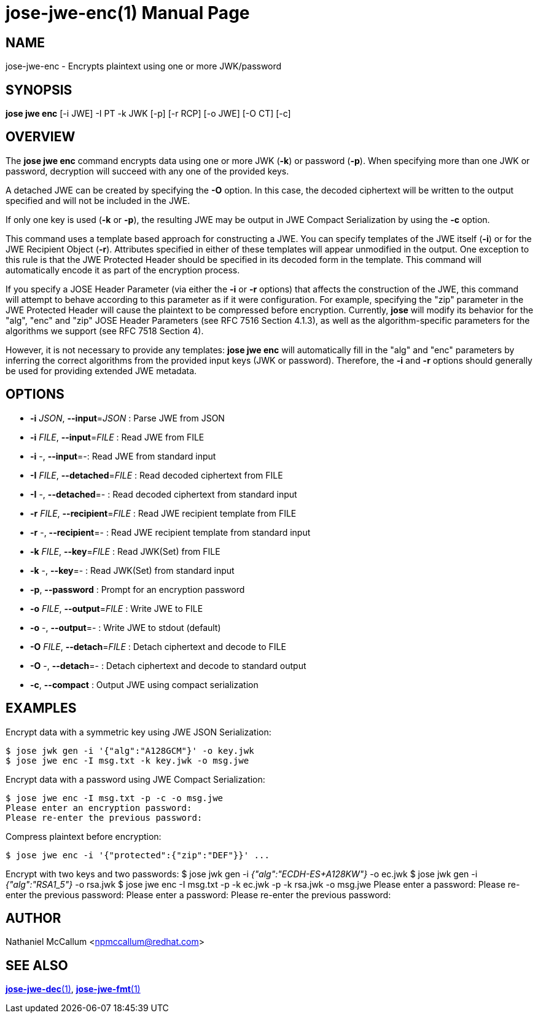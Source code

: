 jose-jwe-enc(1)
===============
:doctype: manpage

== NAME

jose-jwe-enc - Encrypts plaintext using one or more JWK/password

== SYNOPSIS

*jose jwe enc* [-i JWE] -I PT -k JWK [-p] [-r RCP] [-o JWE] [-O CT] [-c]

== OVERVIEW

The *jose jwe enc* command encrypts data using one or more JWK (*-k*) or
password (*-p*). When specifying more than one JWK or password, decryption
will succeed with any one of the provided keys.

A detached JWE can be created by specifying the *-O* option. In this case,
the decoded ciphertext will be written to the output specified and will not
be included in the JWE.

If only one key is used (*-k* or *-p*), the resulting JWE may be output in
JWE Compact Serialization by using the *-c* option.

This command uses a template based approach for constructing a JWE. You can
specify templates of the JWE itself (*-i*) or for the JWE Recipient Object
(*-r*). Attributes specified in either of these templates will appear
unmodified in the output. One exception to this rule is that the JWE Protected
Header should be specified in its decoded form in the template. This command
will automatically encode it as part of the encryption process.

If you specify a JOSE Header Parameter (via either the *-i* or *-r* options)
that affects the construction of the JWE, this command will attempt to behave
according to this parameter as if it were configuration. For example,
specifying the "zip" parameter in the JWE Protected Header will cause the
plaintext to be compressed before encryption. Currently, *jose* will modify its
behavior for the "alg", "enc" and "zip" JOSE Header Parameters (see RFC 7516
Section 4.1.3), as well as the algorithm-specific parameters for the algorithms
we support (see RFC 7518 Section 4).

However, it is not necessary to provide any templates: *jose jwe enc* will
automatically fill in the "alg" and "enc" parameters by inferring the correct
algorithms from the provided input keys (JWK or password). Therefore, the *-i*
and *-r* options should generally be used for providing extended JWE metadata.


== OPTIONS

*  *-i* _JSON_, *--input*=_JSON_ :
  Parse JWE from JSON

*  *-i* _FILE_, *--input*=_FILE_ :
  Read JWE from FILE

*  *-i* -, *--input*=-:
  Read JWE from standard input

*  *-I* _FILE_, *--detached*=_FILE_ :
  Read decoded ciphertext from FILE

*  *-I* -, *--detached*=- :
  Read decoded ciphertext from standard input

*  *-r* _FILE_, *--recipient*=_FILE_ :
  Read JWE recipient template from FILE

*  *-r* -, *--recipient*=- :
  Read JWE recipient template from standard input

*  *-k* _FILE_, *--key*=_FILE_ :
  Read JWK(Set) from FILE

*  *-k* -, *--key*=- :
  Read JWK(Set) from standard input

*  *-p*, *--password* :
  Prompt for an encryption password

*  *-o* _FILE_, *--output*=_FILE_ :
  Write JWE to FILE

*  *-o* -, *--output*=- :
  Write JWE to stdout (default)

*  *-O* _FILE_, *--detach*=_FILE_ :
  Detach ciphertext and decode to FILE

*  *-O* -, *--detach*=- :
  Detach ciphertext and decode to standard output

*  *-c*, *--compact* :
  Output JWE using compact serialization

== EXAMPLES

Encrypt data with a symmetric key using JWE JSON Serialization:

    $ jose jwk gen -i '{"alg":"A128GCM"}' -o key.jwk
    $ jose jwe enc -I msg.txt -k key.jwk -o msg.jwe

Encrypt data with a password using JWE Compact Serialization:

    $ jose jwe enc -I msg.txt -p -c -o msg.jwe
    Please enter an encryption password:
    Please re-enter the previous password:

Compress plaintext before encryption:

    $ jose jwe enc -i '{"protected":{"zip":"DEF"}}' ...

Encrypt with two keys and two passwords:
    $ jose jwk gen -i '{"alg":"ECDH-ES+A128KW"}' -o ec.jwk
    $ jose jwk gen -i '{"alg":"RSA1_5"}' -o rsa.jwk
    $ jose jwe enc -I msg.txt -p -k ec.jwk -p -k rsa.jwk -o msg.jwe
    Please enter a password:
    Please re-enter the previous password:
    Please enter a password:
    Please re-enter the previous password:

== AUTHOR

Nathaniel McCallum <npmccallum@redhat.com>

== SEE ALSO

link:jose-jwe-dec.1.adoc[*jose-jwe-dec*(1)],
link:jose-jwe-fmt.1.adoc[*jose-jwe-fmt*(1)]
